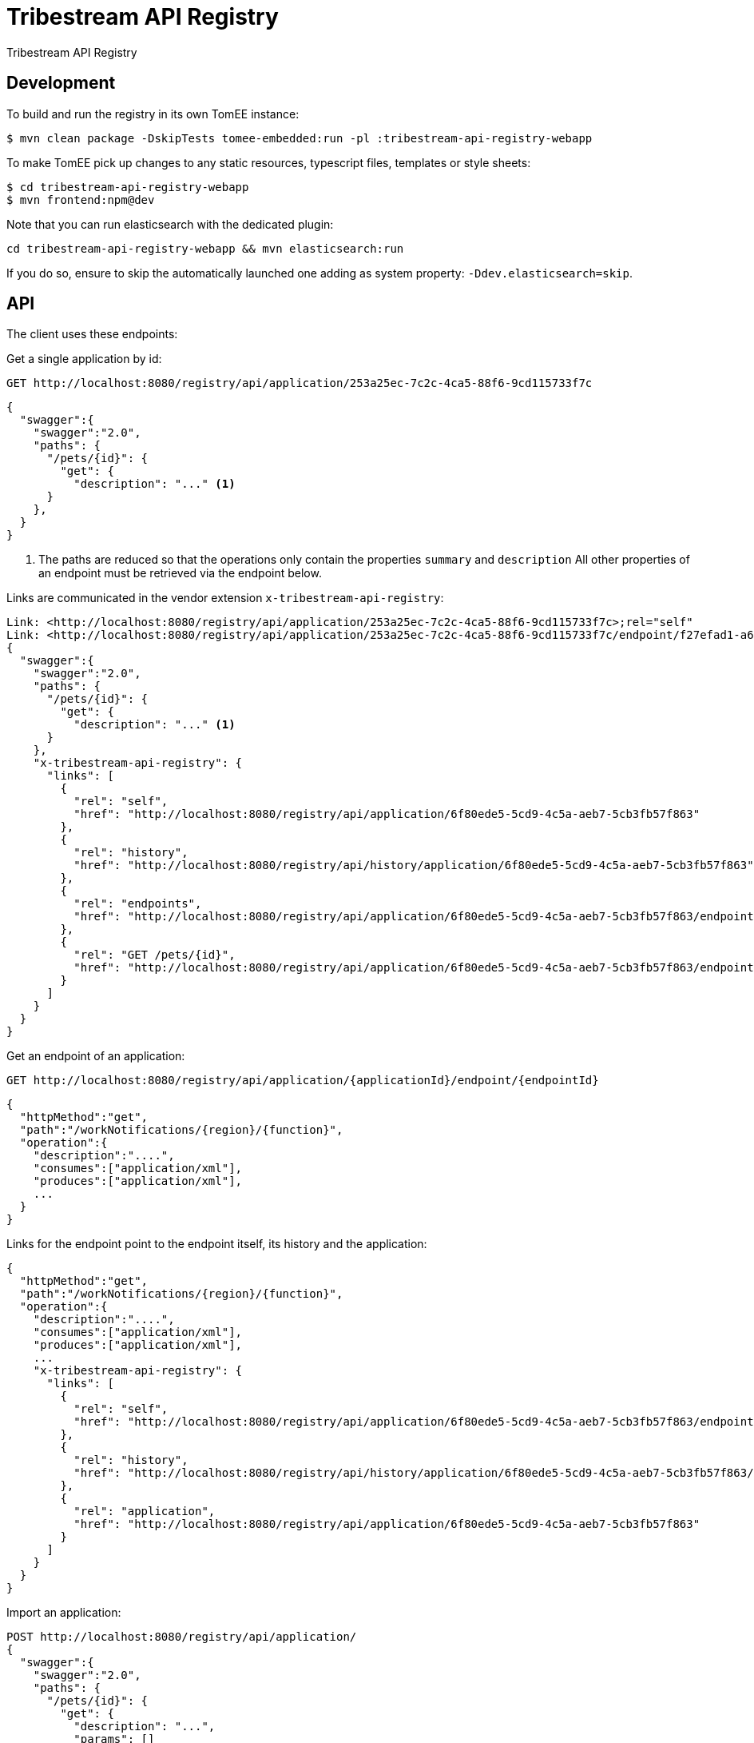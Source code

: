 = Tribestream API Registry
:url-openapi-spec: https://github.com/OAI/OpenAPI-Specification/blob/master/versions/2.0.md

Tribestream API Registry


== Development

To build and run the registry in its own TomEE instance:

----
$ mvn clean package -DskipTests tomee-embedded:run -pl :tribestream-api-registry-webapp
----

To make TomEE pick up changes to any static resources, typescript files, templates or style sheets:

----
$ cd tribestream-api-registry-webapp
$ mvn frontend:npm@dev
----

Note that you can run elasticsearch with the dedicated plugin:

[source]
----
cd tribestream-api-registry-webapp && mvn elasticsearch:run
----

If you do so, ensure to skip the automatically launched one adding as system property: `-Ddev.elasticsearch=skip`.

== API

The client uses these endpoints:

Get a single application by id:

----
GET http://localhost:8080/registry/api/application/253a25ec-7c2c-4ca5-88f6-9cd115733f7c
----

[source,json]
----
{
  "swagger":{
    "swagger":"2.0",
    "paths": {
      "/pets/{id}": {
        "get": {
          "description": "..." <1>
      }
    },
  }
}
----
<1> The paths are reduced so that the operations only contain the properties `summary` and `description`
    All other properties of an endpoint must be retrieved via the endpoint below.

Links are communicated in the vendor extension `x-tribestream-api-registry`:

----
Link: <http://localhost:8080/registry/api/application/253a25ec-7c2c-4ca5-88f6-9cd115733f7c>;rel="self"
Link: <http://localhost:8080/registry/api/application/253a25ec-7c2c-4ca5-88f6-9cd115733f7c/endpoint/f27efad1-a6a2-4066-af4e-b50a0194f46a>;rel="GET /pets"
{
  "swagger":{
    "swagger":"2.0",
    "paths": {
      "/pets/{id}": {
        "get": {
          "description": "..." <1>
      }
    },
    "x-tribestream-api-registry": {
      "links": [
        {
          "rel": "self",
          "href": "http://localhost:8080/registry/api/application/6f80ede5-5cd9-4c5a-aeb7-5cb3fb57f863"
        },
        {
          "rel": "history",
          "href": "http://localhost:8080/registry/api/history/application/6f80ede5-5cd9-4c5a-aeb7-5cb3fb57f863"
        },
        {
          "rel": "endpoints",
          "href": "http://localhost:8080/registry/api/application/6f80ede5-5cd9-4c5a-aeb7-5cb3fb57f863/endpoint"
        },
        {
          "rel": "GET /pets/{id}",
          "href": "http://localhost:8080/registry/api/application/6f80ede5-5cd9-4c5a-aeb7-5cb3fb57f863/endpoint/28631ade-1baf-4013-9e9e-86e48874315f"
        }
      ]
    }
  }
}
----

Get an endpoint of an application:

----
GET http://localhost:8080/registry/api/application/{applicationId}/endpoint/{endpointId}
----


[source,json]
----
{
  "httpMethod":"get",
  "path":"/workNotifications/{region}/{function}",
  "operation":{
    "description":"....",
    "consumes":["application/xml"],
    "produces":["application/xml"],
    ...
  }
}
----

Links for the endpoint point to the endpoint itself, its history and the application:

----
{
  "httpMethod":"get",
  "path":"/workNotifications/{region}/{function}",
  "operation":{
    "description":"....",
    "consumes":["application/xml"],
    "produces":["application/xml"],
    ...
    "x-tribestream-api-registry": {
      "links": [
        {
          "rel": "self",
          "href": "http://localhost:8080/registry/api/application/6f80ede5-5cd9-4c5a-aeb7-5cb3fb57f863/endpoint/28631ade-1baf-4013-9e9e-86e48874315f"
        },
        {
          "rel": "history",
          "href": "http://localhost:8080/registry/api/history/application/6f80ede5-5cd9-4c5a-aeb7-5cb3fb57f863/endpoint/28631ade-1baf-4013-9e9e-86e48874315f"
        },
        {
          "rel": "application",
          "href": "http://localhost:8080/registry/api/application/6f80ede5-5cd9-4c5a-aeb7-5cb3fb57f863"
        }
      ]
    }
  }
}
----

Import an application:

----
POST http://localhost:8080/registry/api/application/
{
  "swagger":{
    "swagger":"2.0",
    "paths": {
      "/pets/{id}": {
        "get": {
          "description": "...",
          "params": []
      }
    },
  },
}
----

[source,json]
----
{
  "swagger":{
    "swagger":"2.0",
    "paths": {
      "/pets/{id}": {
        "get": {
          "description": "..." <1>
      }
    },
  }
}
----
<1> The paths are reduced so that the operations only contain the properties `summary` and `description`
    All other properties of an endpoint must be retrieved via the endpoint below.

The link for the new application is also communicated in the vendor extension.

Update an application:

----
PUT http://localhost:8080/registry/api/application/253a25ec-7c2c-4ca5-88f6-9cd115733f7c
{
  "swagger":{
    "info": {
      "title": "New Petstore"
    }
  }
}
----

[source,json]
----
{
  "swagger":{
    "swagger":"2.0",
    "paths": {
      "/pets/{id}": {
        "get": {
          "description": "..." <1>
      }
    },
  },
  "_links":{
    "self":"http://localhost:8080/registry/api/application/253a25ec-7c2c-4ca5-88f6-9cd115733f7c",
    "GET /pets":"http://localhost:8080/registry/api/application/253a25ec-7c2c-4ca5-88f6-9cd115733f7c/endpoint/f27efad1-a6a2-4066-af4e-b50a0194f46a"
  }
}
----


Delete an application:

----
DELETE http://localhost:8080/registry/api/application/253a25ec-7c2c-4ca5-88f6-9cd115733f7c
----

Search endpoints by multiple criteria

----
GET http://localhost:8080/registry/api/registry
        ?tag=tagA
        &category=catA
        &role=roleA
        &app=myApp
        &page=0
        &count=20
----


[source,json]
----
{
  "results":[
    {
      "applicationId":"1b281178-c381-4437-b101-a441ef508e79",
      "endpointId":"518f5b5e-f964-4311-8b47-ad99019a2fa8",
      "application":"Uber API",
      "applicationVersion":"1.0.0",
      "httpMethod":"GET",
      "path":"/estimates/price",
      "description":"Price Estimates",
      "consumes":[],
      "produces":[],
      "secured":false,
      "rateLimited":false,
      "score":2.5073297
    },
  ],
  "applications":[
    {"text":"/v1","weight":2}
  ],
  "categories":[],
  "tags":[
    {"text":"Estimates","weight":2}
  ],
  "roles":[],
  "total":2,
  "current":0}
----


Create an endpoint

----
POST http://localhost:8080/registry/api/application/253a25ec-7c2c-4ca5-88f6-9cd115733f7c/endpoint
{
  "httpMethod":"get",
  "path":"/workNotifications/{region}/{function}",
  "operation":{
    "description":"....",
    "consumes":["application/xml"],
    "produces":["application/xml"],
    ...
  }
}
----

The response status will be HTTP 201

----
{
  "httpMethod":"get",
  "path":"/workNotifications/{region}/{function}",
  "operation":{
    "description":"....",
    "consumes":["application/xml"],
    "produces":["application/xml"],
    ...
  }
}
----


For applications and endpoints a revision log will be managed.
This allows to review past changes.

The revision log for an application is available via the `history` link that is returned when getting an application or an endpoint.
In general the history is available under the history resource:

----
GET http://localhost:8080/registry/api/history/application/253a25ec-7c2c-4ca5-88f6-9cd115733f7c
----

The response contains a list of revision information:

[source,json]
----
[
  {
    "revisionId": 9,
    "timestamp": 1474532005121,
    "username": "admin",
    "revisionType": "MOD"
  },
  {
    "revisionId": 7,
    "timestamp": 1474531974419,
    "username": "admin",
    "revisionType": "MOD"
  },
  {
    "revisionId": 1,
    "timestamp": 1474531938316,
    "revisionType": "ADD"
  }
]
----

The log is sorted by revision id in descending order, that is the latest revisions appear first.
Please note that revision ids need not be consecutive!

The timestamp contains the milliseconds since January, 1st 1970.

The revision type can be one of the three strings `ADD`, `MOD` or `DEL`.

The history resource supports pagination.
The page to fetch can be specified via the `page` query parameter.
Pages are 1-based, that is the first page is available via the `page` parameter `1`
The page size can be specified via the `per_page` query parameter.
The default page size is `20`.

For each revision `n` presented in the result, the response contains one link `revision n`.
In general the URL will look like this to get revision 7 from the example above:

----
GET http://localhost:8080/registry/api/history/application/253a25ec-7c2c-4ca5-88f6-9cd115733f7c/7
----


Revision logs for endpoints can be retrieved in a similar fashion:

----
GET http://localhost:8080/registry/api/history/application/253a25ec-7c2c-4ca5-88f6-9cd115733f7c/endpoint/f27efad1-a6a2-4066-af4e-b50a0194f46a
----

A certain revision of an endpoint can be obtained in a similar way as a historic application:

----
GET http://localhost:8080/registry/api/history/application/253a25ec-7c2c-4ca5-88f6-9cd115733f7c/endpoint/f27efad1-a6a2-4066-af4e-b50a0194f46a/7
----

=== Tribestream API Registry vendor extension

Properties that are not defined as part of the {url-openapi-spec}[OpenAPI specification] are stored in a vendor extension.

==== Operation extension


[source,json]
----
{
  "swagger": "2.0",
  "info": {},
  "paths": {
    "pets": {
      "get": {
        "description": "..."
        "x-tribestream-api-registry": {
          "status": "ACCEPTED",
          "categories": ["mammals"],
          "roles": ["roleA", "roleB"],
          "auth-methods": ["HTTP Signatures", "Bearer"],
          "api-versions": "0.1",
          "endpoint-protocol": "https",
          "request-parameters": "```GET /pets\nhost: host.com\nAccept: application/xml```",
          "response-parameters": "```HTTP/1.1 200 OK\nContent-Type: application/xml```",
          "example-response": "```xml<elem>...</elem>```",
          "example-error-response": "```xml<elem>...</elem>```",
          "rates": [
            {
              "rateLimit":2,
              "rateWindow":7,
              "rateUnit":"MINUTES",
              "description":"Two requests in seven minutes."
            }
          ],
          "sees":[
            {"href":"http://swagger.io"},
            {"href":"http://tomitribe.com"}
          ]
        }
      }
    }
  }
}
----

=== OAuth2 authentication

The Tribestream API Registry supports authentication via OAuth2 by passing the user credentials to a OAuth2 authorization server.
Therefore the connection to the OAuth2 server has to be configured with these properties:

`registry.oauth2.authorizationServerUrl`::
    URL of the authorization server. For example: `https://myauthhost/user/oauth/token`.

`registry.oauth2.clientId`::
    A client id used to authenticate the Tribestream API Registry server application if required.
    For example `tribestream-api-registry`

`registry.oauth2.clientSecret`::
    If the Tribestream API Registry has to authenticate with a client id and a client secret this property contains the secret.
    For example `very_secret!`.

`registry.oauth2.tlsProtocol`
    The TLS protocol to be used to connect to the OAuth2 server.
    Possible values are available at http://docs.oracle.com/javase/7/docs/technotes/guides/security/StandardNames.html#SSLContext[Java Cryptography Architecture Standard Algorithm Name Documentation].
    The default is `TLSv1.2`.

`registry.oauth2.tlsProvider`::
    Configures the name of the Security provider.
    This could be for example `SunJCE`.

`registry.oauth2.trustStore`::
    File name of a TLS trust store.

`registry.oauth2.trustStoreType`::
    The type of the trust store.
    This could be for example `jceks`, `jks` or `pkcs12`.

To start the Tribestream API Registry with the TomEE Maven plugin that authenticates against your OAuth2 server pass you can pass the above properties to Maven:

```
mvn tomee:run -pl :tribestream-api-registry-webapp -Dregistry.oauth2.authorizationServerUrl=https://tribe.tomitribe.com/user/oauth/token
```



